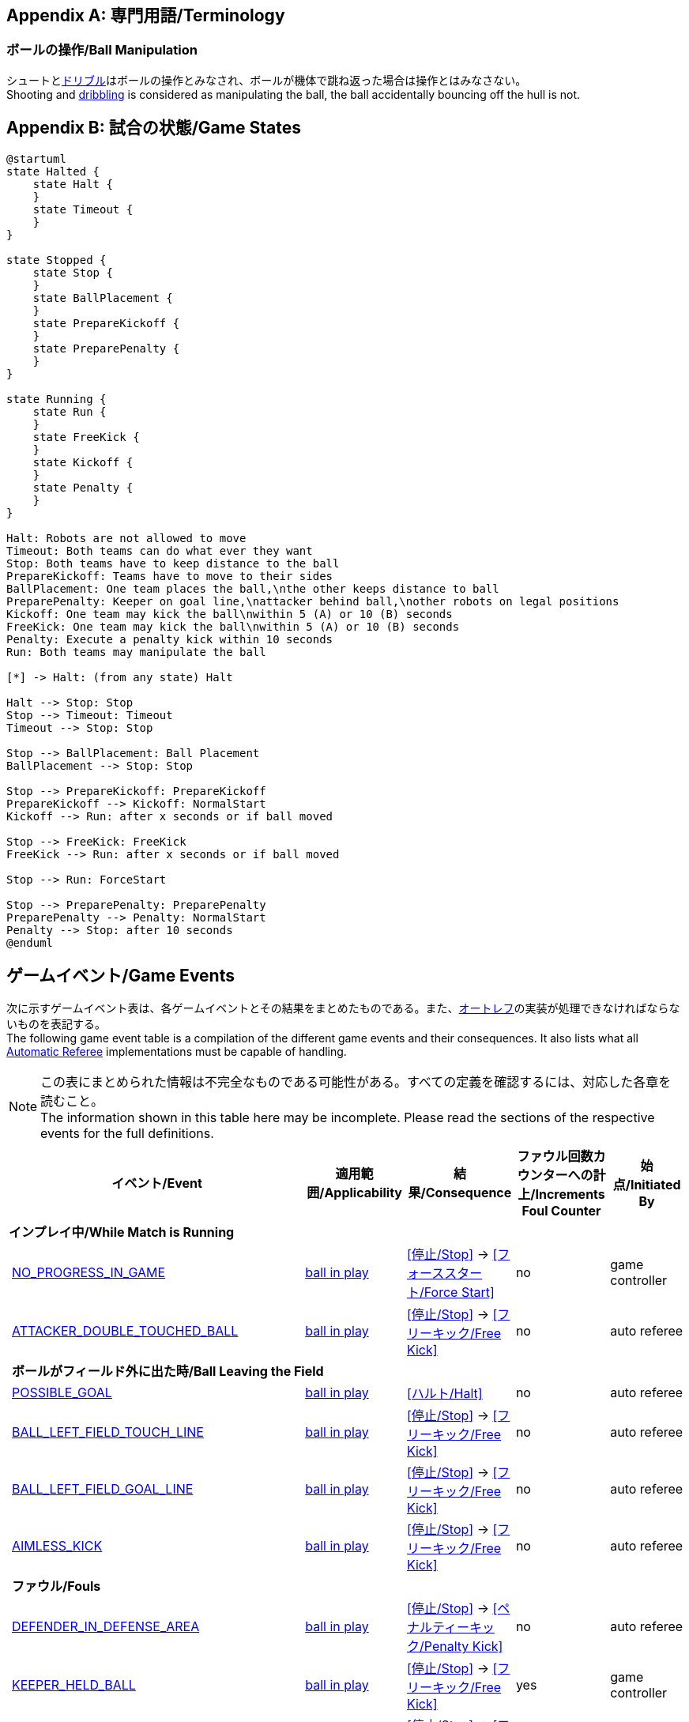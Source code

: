 [appendix]
== 専門用語/Terminology
=== ボールの操作/Ball Manipulation
シュートと<<ドリブルデバイス/Dribbling Device, ドリブル>>はボールの操作とみなされ、ボールが機体で跳ね返った場合は操作とはみなさない。 +
Shooting and <<ドリブルデバイス/Dribbling Device, dribbling>> is considered as manipulating the ball, the ball accidentally bouncing off the hull is not.

[appendix]
== 試合の状態/Game States

[plantuml, target=game-states, format=svg]
....
@startuml
state Halted {
    state Halt {
    }
    state Timeout {
    }
}

state Stopped {
    state Stop {
    }
    state BallPlacement {
    }
    state PrepareKickoff {
    }
    state PreparePenalty {
    }
}

state Running {
    state Run {
    }
    state FreeKick {
    }
    state Kickoff {
    }
    state Penalty {
    }
}

Halt: Robots are not allowed to move
Timeout: Both teams can do what ever they want
Stop: Both teams have to keep distance to the ball
PrepareKickoff: Teams have to move to their sides
BallPlacement: One team places the ball,\nthe other keeps distance to ball
PreparePenalty: Keeper on goal line,\nattacker behind ball,\nother robots on legal positions
Kickoff: One team may kick the ball\nwithin 5 (A) or 10 (B) seconds
FreeKick: One team may kick the ball\nwithin 5 (A) or 10 (B) seconds
Penalty: Execute a penalty kick within 10 seconds
Run: Both teams may manipulate the ball

[*] -> Halt: (from any state) Halt

Halt --> Stop: Stop
Stop --> Timeout: Timeout
Timeout --> Stop: Stop

Stop --> BallPlacement: Ball Placement
BallPlacement --> Stop: Stop

Stop --> PrepareKickoff: PrepareKickoff
PrepareKickoff --> Kickoff: NormalStart
Kickoff --> Run: after x seconds or if ball moved

Stop --> FreeKick: FreeKick
FreeKick --> Run: after x seconds or if ball moved

Stop --> Run: ForceStart

Stop --> PreparePenalty: PreparePenalty
PreparePenalty --> Penalty: NormalStart
Penalty --> Stop: after 10 seconds
@enduml
....

== ゲームイベント/Game Events
次に示すゲームイベント表は、各ゲームイベントとその結果をまとめたものである。また、<<オートレフ/Automatic Referee, オートレフ>>の実装が処理できなければならないものを表記する。 +
The following game event table is a compilation of the different game events and their consequences. It also lists what all <<オートレフ/Automatic Referee, Automatic Referee>> implementations must be capable of handling.

NOTE: この表にまとめられた情報は不完全なものである可能性がある。すべての定義を確認するには、対応した各章を読むこと。 +
The information shown in this table here may be incomplete. Please read the sections of the respective events for the full definitions.

[cols="0,1,1,1,1,1"]
|===
|| イベント/Event | 適用範囲/Applicability | 結果/Consequence | ファウル回数カウンターへの計上/Increments Foul Counter | 始点/Initiated By

6+| *インプレイ中/While Match is Running*
|| <<試合の停滞/No Progress In Game, NO_PROGRESS_IN_GAME>> | <<インプレイとアウトオブプレイ/Ball In And Out Of Play, ball in play>> | <<停止/Stop>> -> <<フォーススタート/Force Start>> | no | game controller
|| <<ダブルタッチ/Double Touch, ATTACKER_DOUBLE_TOUCHED_BALL>> | <<インプレイとアウトオブプレイ/Ball In And Out Of Play, ball in play>> | <<停止/Stop>> -> <<フリーキック/Free Kick>> | no | auto referee

| 5+| *ボールがフィールド外に出た時/Ball Leaving the Field*
|| <<得点/Scoring Goals, POSSIBLE_GOAL>> | <<インプレイとアウトオブプレイ/Ball In And Out Of Play, ball in play>> | <<ハルト/Halt>> | no | auto referee
|| <<タッチラインとの交差/Touch Line Crossing, BALL_LEFT_FIELD_TOUCH_LINE>> | <<インプレイとアウトオブプレイ/Ball In And Out Of Play, ball in play>> | <<停止/Stop>> -> <<フリーキック/Free Kick>> | no | auto referee
|| <<ゴールラインとの交差/Goal Line Crossing, BALL_LEFT_FIELD_GOAL_LINE>> | <<インプレイとアウトオブプレイ/Ball In And Out Of Play, ball in play>> | <<停止/Stop>> -> <<フリーキック/Free Kick>> | no | auto referee
|| <<aimless-kick, AIMLESS_KICK>> | <<インプレイとアウトオブプレイ/Ball In And Out Of Play, ball in play>> | <<停止/Stop>> -> <<フリーキック/Free Kick>> | no | auto referee

| 5+| *ファウル/Fouls*
|| <<マルチプルディフェンス/Multiple Defenders, DEFENDER_IN_DEFENSE_AREA>> | <<インプレイとアウトオブプレイ/Ball In And Out Of Play, ball in play>> | <<停止/Stop>> -> <<ペナルティーキック/Penalty Kick>> | no | auto referee
|| <<キーパーによるボール保持/Keeper Held Ball, KEEPER_HELD_BALL>> | <<インプレイとアウトオブプレイ/Ball In And Out Of Play, ball in play>> | <<停止/Stop>> -> <<フリーキック/Free Kick>> | yes | game controller
|| <<境界線との交差/Boundary Crossing, BOUNDARY_CROSSING>> | <<インプレイとアウトオブプレイ/Ball In And Out Of Play, ball in play>> | <<停止/Stop>> -> <<フリーキック/Free Kick>> | yes | auto referee
|| <<ドリブルの超過/Excessive Dribbling, BOT_DRIBBLED_BALL_TOO_FAR>> | <<インプレイとアウトオブプレイ/Ball In And Out Of Play, ball in play>> | <<停止/Stop>> -> <<フリーキック/Free Kick>> | yes | auto referee
|| <<相手ディフェンスエリア内でのアタッカーのボールへの接触/Attacker Touched Ball In Opponent Defense Area, ATTACKER_TOUCHED_BALL_IN_DEFENSE_AREA>> | <<インプレイとアウトオブプレイ/Ball In And Out Of Play, ball in play>> | - | yes | auto referee
|| <<ボール速度/Ball Speed, BOT_KICKED_BALL_TOO_FAST>> | <<インプレイとアウトオブプレイ/Ball In And Out Of Play, ball in play>> | - | yes | auto referee

| 5+| *ペナルティーキック/Penalty Kick*
|| <<ペナルティーキック/Penalty Kick, PENALTY_KICK_FAILED>>
| <<ペナルティーキック/Penalty Kick, ペナルティーキック>>中 +
during <<ペナルティーキック/Penalty Kick, Penalty Kick>>
| <<停止/Stop>> -> <<フリーキック/Free Kick>> | no | auto referee, game controller

6+| *常時/always*
|| <<衝突/Crashing, BOT_CRASH_UNIQUE>> | 常時/always | - | yes | auto referee
|| <<衝突/Crashing, BOT_CRASH_DRAWN>> | 常時/always | - | yes | auto referee

6+| *フリーキックおよびストップゲーム中/During Free Kick and While Match is Stop*
|| <<ロボットの相手ディフェンスエリアへの極端な接近/Robot Too Close To Opponent Defense Area, ATTACKER_TOO_CLOSE_TO_DEFENSE_AREA>>
| <<停止/Stop, ストップ>>中および<<フリーキック/Free Kick, フリーキック>>中 + 
during <<停止/Stop, Stop>> and <<フリーキック/Free Kick, Free Kick>> 
| <<停止/Stop>> -> <<フリーキック/Free Kick>> | yes | auto referee

6+| *ストップゲーム中/While Match is Stopped*

| 5+| *ファウル/Fouls*
|| <<ストップ中のロボットの速度/Robot Stop Speed, BOT_TOO_FAST_IN_STOP>> 
| <<停止/Stop, ストップ>>中 +
during <<停止/Stop, Stop>>
| - | yes | auto referee

|| <<ディフェンダーのボールへの極端な接近/Defender Too Close To Ball, DEFENDER_TOO_CLOSE_TO_KICK_POINT>> 
| <<インプレイとアウトオブプレイ/Ball In And Out Of Play, アウトオブプレイ中>> +
<<インプレイとアウトオブプレイ/Ball In And Out Of Play, ball out of play>> 
| インプレイにするまでの時間制限のタイマーをリセット +
timer for bringing the ball into play is reset
| yes | auto referee

| 5+| *ボール配置/Ball Placement*
|| <<ボール配置への干渉/Ball Placement Interference, BOT_INTERFERED_PLACEMENT>> 
| <<ボール配置/Ball Placement, ボール配置>>中 +
during <<ボール配置/Ball Placement, Ball Placement>>
| 配置制限時間のタイマーを10秒延長 +
placement timer increased by 10 seconds
| no | auto referee
|| <<ボール配置/Ball Placement, PLACEMENT_SUCCEEDED>>
| <<ボール配置/Ball Placement, ボール配置>>中 +
during <<ボール配置/Ball Placement, Ball Placement>>
| 続行 +
continue 
| no | auto referee
|| <<ボール配置/Ball Placement, PLACEMENT_FAILED>> by team in favor 
| <<ボール配置/Ball Placement, ボール配置>>中 +
during <<ボール配置/Ball Placement, Ball Placement>>
| <<停止/Stop>> -> <<フリーキック/Free Kick>> (div A) / previous command (div B) | no | game controller
|| <<ボール配置/Ball Placement, PLACEMENT_FAILED>> by opponent 
| <<ボール配置/Ball Placement, ボール配置>>中 +
during <<ボール配置/Ball Placement, Ball Placement>>
| <<停止/Stop>> | no | game controller

6+| *Informational*
|| <<ファウル/Fouls, MULTIPLE_FOULS>> | - | <<イエローカード/Yellow Card>> | no | game controller
|| <<イエローカード/Yellow Card, MULTIPLE_CARDS>> | - | <<レッドカード/Red Card>> | no | game controller
|| <<ロボットの台数/Number Of Robots, TOO_MANY_ROBOTS>> | - | <<停止/Stop>> | no | game controller
|| <<得点/Scoring Goals, INVALID_GOAL>> | - | <<停止/Stop>> -> <<フリーキック/Free Kick>> | no | game controller
|| <<ロボットの交代/Robot Substitution, BOT_SUBSTITUTION>> 
| <<停止/Stop, 停止>>中 +
during <<停止/Stop, Stop>>
| (次の停止時に)<<ハルト/Halt, ハルト>>、次いで<<停止/Stop, 停止>> +
<<ハルト/Halt, Halt>> (after next stoppage), then <<停止/Stop, Stop>> | no | remote control
|| <<チャレンジフラッグ/Challenge Flags, CHALLENGE_FLAG>> | 常時/always | - | no | remote control
|| <<非常停止/Emergency stop, EMERGENCY_STOP>> | 常時/always | <<ハルト/Halt>> -> <<タイムアウト/Timeouts, Timeout>> + <<イエローカード/Yellow Card>>>> | no | remote control

6+| *手動/Manual*
|| <<得点/Scoring Goals, GOAL>> | - | <<停止/Stop>> -> <<キックオフ/Kick-Off>> | no | human referee
|| <<プッシング/Pushing, BOT_PUSHED_BOT>> | 常時/always | <<停止/Stop>> -> <<フリーキック/Free Kick>> | yes | human referee
|| <<ボールの保持/Ball Holding, BOT_HELD_BALL_DELIBERATELY>> | <<インプレイとアウトオブプレイ/Ball In And Out Of Play, ball in play>> | <<停止/Stop>> -> <<フリーキック/Free Kick>> | yes | human referee
|| <<転倒や部品の脱落/Tipping Over Or Dropping Parts, BOT_TIPPED_OVER>> | 常時/always | <<停止/Stop>> -> <<フリーキック/Free Kick>> | yes | human referee
|| <<非スポーツマン行為/Unsporting Behavior, UNSPORTING_BEHAVIOR_MINOR>> | 常時/always | <<停止/Stop>> -> <<イエローカード/Yellow Card>>>> | no | human referee
|| <<非スポーツマン行為/Unsporting Behavior,UNSPORTING_BEHAVIOR_MAJOR>> | 常時/always | <<停止/Stop>> -> <<レッドカード/Red Card>> | no | human referee
|===

NOTE: (訳者注記) 「リモートコントロール」は大会運営者により提供され、ソフトウェアではなく物理的な旗、その他何らかのデバイスである可能性もある。詳細は<<コミュニケーションフラッグ/Communication Flags, コミュニケーションフラッグに関するルール>>を参照すること。 +

[appendix]
== 各種時間の概要/Overview of Timings
|===
| 状況/Situation | ディヴィジョンAの時間/Div A Time | ディヴィジョンBの時間/Div B Time

| <<イエローカード/Yellow Card, イエローカード>>によるロボット除去 +
Remove robot for <<イエローカード/Yellow Card, Yellow Card>>
| 10 s       | 10 s

| <<ペナルティーキック/Penalty Kick, ペナルティーキック>> +
<<ペナルティーキック/Penalty Kick, penalty kick>>
| 10 s       | 10 s

| <<キックオフ/Kick-Off, キックオフ>> +
<<キックオフ/Kick-Off, kick-off>>
| 10 s       | 10 s

| <<フリーキック/Free Kick, フリーキック>> +
<<フリーキック/Free Kick, free kick>>
|  5 s       | 10 s

| <<ディフェンスエリア/Defense Area, ディフェンスエリア>>内での<<キーパーによるボール保持/Keeper Held Ball, キーパーによるボール保持>> +
<<キーパーによるボール保持/Keeper Held Ball, Keeper Held Ball>> inside <<ディフェンスエリア/Defense Area, Defense Area>>
|  5 s       | 10 s

| <<試合の停滞/No Progress In Game, 試合の停滞>> +
<<試合の停滞/No Progress In Game, No Progress In Game>>
|  5 s       | 10 s
|===

https://raw.githubusercontent.com/RoboCup-SSL/ssl-rules/master/images/SSL_Game_Events.graphml[graphml] 形式で記載されたゲームイベントの図を https://www.yworks.com/yed-live/?file=https://raw.githubusercontent.com/RoboCup-SSL/ssl-rules/master/images/SSL_Game_Events.graphml[yed-live] のページから閲覧できる。 +
A visualized graph of the game events is stored as https://raw.githubusercontent.com/RoboCup-SSL/ssl-rules/master/images/SSL_Game_Events.graphml[graphml] and can be viewed at https://www.yworks.com/yed-live/?file=https://raw.githubusercontent.com/RoboCup-SSL/ssl-rules/master/images/SSL_Game_Events.graphml[yed-live].

[appendix]
== ディヴィジョンごとの違い/Differences Between Divisions

これは、<<ディヴィジョン/Divisions, ディヴィジョン>>Aと<<ディヴィジョン/Divisions, ディヴィジョン>>Bの違いの完全なリストである。 +
This is a complete list of differences between <<ディヴィジョン/Divisions, division>> A and <<ディヴィジョン/Divisions, division>> B.

* ディヴィジョンAはディヴィジョンBよりも<<フィールドの大きさ/Dimensions, 大きなフィールド>>と<<ゴール/Goals, 大きなゴール>>で試合を行う。その結果、<<ペナルティーキック/Penalty Kick, ペナルティーキック>>もより遠くから行われる。 +
Division A plays on a <<フィールドの大きさ/Dimensions, larger field>> with <<ゴール/Goals, larger goals>> than division B. As a result, the <<ペナルティーキック/Penalty Kick, penalty kick>> is taken from a greater distance as well.
* ディヴィジョンAはディヴィジョンBよりも<<ロボットの台数/Number Of Robots, 多いロボット>>で試合を行う。 +
Division A plays with <<ロボットの台数/Number Of Robots, more robots>> than division B.
* <<ボール配置/Ball Placement, ボール配置>>の手順はディヴィジョンAでは必須であり、ディヴィジョンBでは任意である。 +
The automatic <<ボール配置/Ball Placement, ball placement>> procedure is mandatory for division A and optional for division B.
* <<aimless-kick, エイムレスキック>>のルールはディヴィジョンBにのみ適用される。 +
The <<aimless-kick, aimless kick>> rule only applies to division B.
* ディヴィジョンAはいくつかの状況における時間切れまでの時間が短い。 +
Division A has shorter timeouts in some situations
